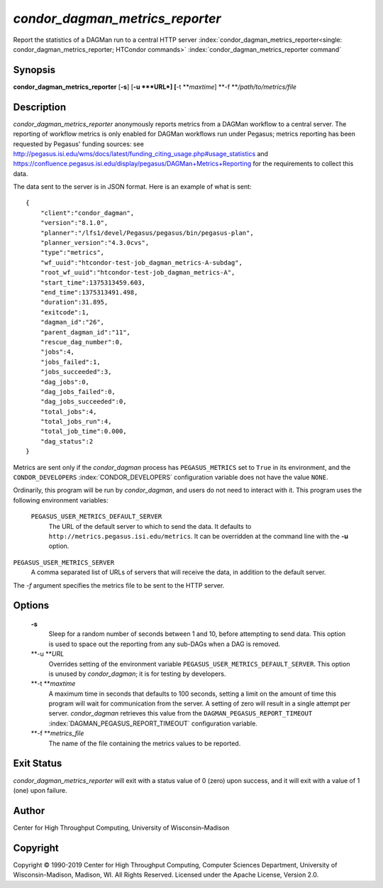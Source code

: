       

*condor\_dagman\_metrics\_reporter*
===================================

Report the statistics of a DAGMan run to a central HTTP server
:index:`condor_dagman_metrics_reporter<single: condor_dagman_metrics_reporter; HTCondor commands>`
:index:`condor_dagman_metrics_reporter command`

Synopsis
--------

**condor\_dagman\_metrics\_reporter** [**-s**\ ] [**-u  **\ *URL*]
[**-t  **\ *maxtime*] **-f **\ */path/to/metrics/file*

Description
-----------

*condor\_dagman\_metrics\_reporter* anonymously reports metrics from a
DAGMan workflow to a central server. The reporting of workflow metrics
is only enabled for DAGMan workflows run under Pegasus; metrics
reporting has been requested by Pegasus' funding sources: see
`http://pegasus.isi.edu/wms/docs/latest/funding\_citing\_usage.php#usage\_statistics <http://pegasus.isi.edu/wms/docs/latest/funding_citing_usage.php#usage_statistics>`__
and
`https://confluence.pegasus.isi.edu/display/pegasus/DAGMan+Metrics+Reporting <https://confluence.pegasus.isi.edu/display/pegasus/DAGMan+Metrics+Reporting>`__
for the requirements to collect this data.

The data sent to the server is in JSON format. Here is an example of
what is sent:

::

    { 
        "client":"condor_dagman", 
        "version":"8.1.0", 
        "planner":"/lfs1/devel/Pegasus/pegasus/bin/pegasus-plan", 
        "planner_version":"4.3.0cvs", 
        "type":"metrics", 
        "wf_uuid":"htcondor-test-job_dagman_metrics-A-subdag", 
        "root_wf_uuid":"htcondor-test-job_dagman_metrics-A", 
        "start_time":1375313459.603, 
        "end_time":1375313491.498, 
        "duration":31.895, 
        "exitcode":1, 
        "dagman_id":"26", 
        "parent_dagman_id":"11", 
        "rescue_dag_number":0, 
        "jobs":4, 
        "jobs_failed":1, 
        "jobs_succeeded":3, 
        "dag_jobs":0, 
        "dag_jobs_failed":0, 
        "dag_jobs_succeeded":0, 
        "total_jobs":4, 
        "total_jobs_run":4, 
        "total_job_time":0.000, 
        "dag_status":2 
    }

Metrics are sent only if the *condor\_dagman* process has
``PEGASUS_METRICS`` set to ``True`` in its environment, and the
``CONDOR_DEVELOPERS`` :index:`CONDOR_DEVELOPERS` configuration
variable does not have the value ``NONE``.

Ordinarily, this program will be run by *condor\_dagman*, and users do
not need to interact with it. This program uses the following
environment variables:

 ``PEGASUS_USER_METRICS_DEFAULT_SERVER``
    The URL of the default server to which to send the data. It defaults
    to ``http://metrics.pegasus.isi.edu/metrics``. It can be overridden
    at the command line with the **-u** option.

``PEGASUS_USER_METRICS_SERVER``
    A comma separated list of URLs of servers that will receive the
    data, in addition to the default server.

The *-f* argument specifies the metrics file to be sent to the HTTP
server.

Options
-------

 **-s**
    Sleep for a random number of seconds between 1 and 10, before
    attempting to send data. This option is used to space out the
    reporting from any sub-DAGs when a DAG is removed.
 **-u **\ *URL*
    Overrides setting of the environment variable
    ``PEGASUS_USER_METRICS_DEFAULT_SERVER``. This option is unused by
    *condor\_dagman*; it is for testing by developers.
 **-t **\ *maxtime*
    A maximum time in seconds that defaults to 100 seconds, setting a
    limit on the amount of time this program will wait for communication
    from the server. A setting of zero will result in a single attempt
    per server. *condor\_dagman* retrieves this value from the
    ``DAGMAN_PEGASUS_REPORT_TIMEOUT``
    :index:`DAGMAN_PEGASUS_REPORT_TIMEOUT` configuration variable.
 **-f **\ *metrics\_file*
    The name of the file containing the metrics values to be reported.

Exit Status
-----------

*condor\_dagman\_metrics\_reporter* will exit with a status value of 0
(zero) upon success, and it will exit with a value of 1 (one) upon
failure.

Author
------

Center for High Throughput Computing, University of Wisconsin–Madison

Copyright
---------

Copyright © 1990-2019 Center for High Throughput Computing, Computer
Sciences Department, University of Wisconsin-Madison, Madison, WI. All
Rights Reserved. Licensed under the Apache License, Version 2.0.

      
